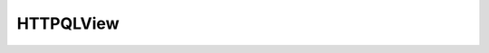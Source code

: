HTTPQLView
==========

.. java:package:: com.hubspot.httpql
   :noindex:

.. java:type:: public class HTTPQLView

   Jackson View recognized by httpQL.

   :author: tdavis

